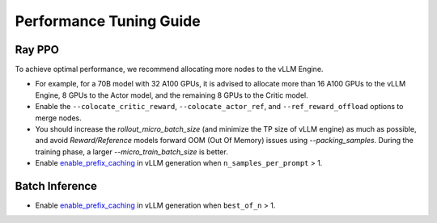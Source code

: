 Performance Tuning Guide
===================================

Ray PPO
-----------

To achieve optimal performance, we recommend allocating more nodes to the vLLM Engine. 

- For example, for a 70B model with 32 A100 GPUs, it is advised to allocate more than 16 A100 GPUs to the vLLM Engine, 8 GPUs to the Actor model, and the remaining 8 GPUs to the Critic model. 
- Enable the ``--colocate_critic_reward``, ``--colocate_actor_ref``, and ``--ref_reward_offload`` options to merge nodes.  
- You should increase the `rollout_micro_batch_size` (and minimize the TP size of vLLM engine) as much as possible, and avoid `Reward/Reference` models forward OOM (Out Of Memory) issues using `--packing_samples`. During the training phase, a larger `--micro_train_batch_size` is better.
- Enable `enable_prefix_caching <https://docs.vllm.ai/en/stable/automatic_prefix_caching/apc.html>`_ in vLLM generation when ``n_samples_per_prompt`` > 1.

Batch Inference
---------------

- Enable `enable_prefix_caching <https://docs.vllm.ai/en/stable/automatic_prefix_caching/apc.html>`_ in vLLM generation when ``best_of_n`` > 1.